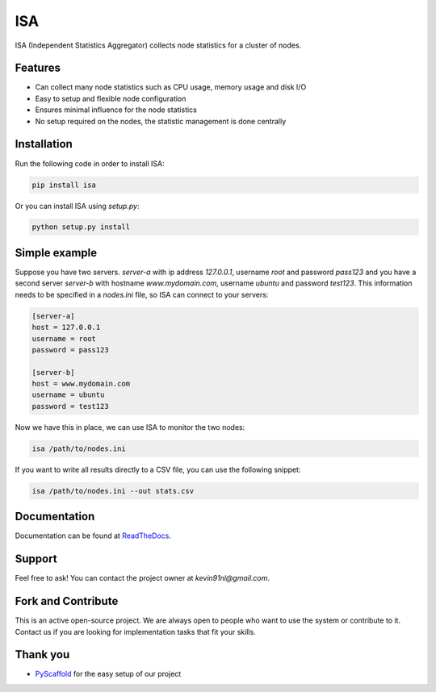 ***
ISA
***

.. image:: https://badge.fury.io/py/isa.svg
   :target: https://badge.fury.io/py/isa
   :alt: Build Version

.. image:: https://readthedocs.org/projects/isa/badge/?version=stable
   :target: http://isa.readthedocs.io/en/v1.1.9/
   :alt: Documentation Status

.. image:: https://travis-ci.org/kevin91nl/isa.svg?branch=master
   :target: https://travis-ci.org/kevin91nl/isa
   :alt: Build Status

ISA (Independent Statistics Aggregator) collects node statistics for a cluster of nodes.

========
Features
========

- Can collect many node statistics such as CPU usage, memory usage and disk I/O
- Easy to setup and flexible node configuration
- Ensures minimal influence for the node statistics
- No setup required on the nodes, the statistic management is done centrally

============
Installation
============
Run the following code in order to install ISA:

.. code-block:: text

   pip install isa

Or you can install ISA using `setup.py`:

.. code-block:: text

   python setup.py install

==============
Simple example
==============
Suppose you have two servers. `server-a` with ip address `127.0.0.1`, username `root` and password `pass123` and you have a second server `server-b` with hostname `www.mydomain.com`, username `ubuntu` and password `test123`. This information needs to be specified in a `nodes.ini` file, so ISA can connect to your servers:

.. code-block:: text

   [server-a]
   host = 127.0.0.1
   username = root
   password = pass123

   [server-b]
   host = www.mydomain.com
   username = ubuntu
   password = test123

Now we have this in place, we can use ISA to monitor the two nodes:

.. code-block:: text

   isa /path/to/nodes.ini

If you want to write all results directly to a CSV file, you can use the following snippet:

.. code-block:: text

   isa /path/to/nodes.ini --out stats.csv

=============
Documentation
=============
Documentation can be found at `ReadTheDocs`_.

=======
Support
=======

Feel free to ask! You can contact the project owner at `kevin91nl@gmail.com`.

===================
Fork and Contribute
===================

This is an active open-source project. We are always open to people who want to use the system or contribute to it. Contact us if you are looking for implementation tasks that fit your skills.

=========
Thank you
=========

- `PyScaffold`_ for the easy setup of our project

.. _`PyScaffold`: https://pyscaffold.readthedocs.io/
.. _`ReadTheDocs`: http://isa.readthedocs.io/en/v1.1.9/